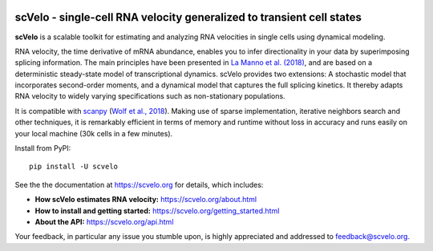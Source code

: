 |PyPI| |Docs| |travis|

scVelo - single-cell RNA velocity generalized to transient cell states
======================================================================

.. image:: https://user-images.githubusercontent.com/31883718/65906280-8cfc0d00-e3c2-11e9-94ee-bb74d3da15e2.png
   :width: 90px
   :align: left

**scVelo** is a scalable toolkit for estimating and analyzing RNA velocities in single cells using dynamical modeling.

RNA velocity, the time derivative of mRNA abundance, enables you to infer directionality in your data by superimposing
splicing information. The main principles have been presented in
`La Manno et al. (2018) <https://doi.org/10.1038/s41586-018-0414-6>`_,
and are based on a deterministic steady-state model of transcriptional dynamics.
scVelo provides two extensions: A stochastic model that incorporates second-order moments,
and a dynamical model that captures the full splicing kinetics. It thereby adapts RNA velocity to widely varying
specifications such as non-stationary populations.

It is compatible with scanpy_ (`Wolf et al., 2018 <https://doi.org/10.1186/s13059-017-1382-0>`_).
Making use of sparse implementation, iterative neighbors search and other techniques, it is remarkably efficient in
terms of memory and runtime without loss in accuracy and runs easily on your local machine (30k cells in a few minutes).

Install from PyPI::

    pip install -U scvelo

See the the documentation at `<https://scvelo.org>`_ for details, which includes:

- **How scVelo estimates RNA velocity:** `<https://scvelo.org/about.html>`_
- **How to install and getting started:** `<https://scvelo.org/getting_started.html>`_
- **About the API:** `<https://scvelo.org/api.html>`_

Your feedback, in particular any issue you stumble upon, is highly appreciated and addressed to `feedback@scvelo.org <mailto:feedback@scvelo.org>`_.


.. |PyPI| image:: https://img.shields.io/pypi/v/scvelo.svg
    :target: https://pypi.org/project/scvelo

.. |Docs| image:: https://readthedocs.org/projects/scvelo/badge/?version=latest
   :target: https://scvelo.readthedocs.io

.. |travis| image:: https://travis-ci.org/theislab/scvelo.svg?branch=master
   :target: https://travis-ci.org/theislab/scvelo

.. _scanpy: https://github.com/theislab/scanpy
.. _documentation: https://scvelo.org